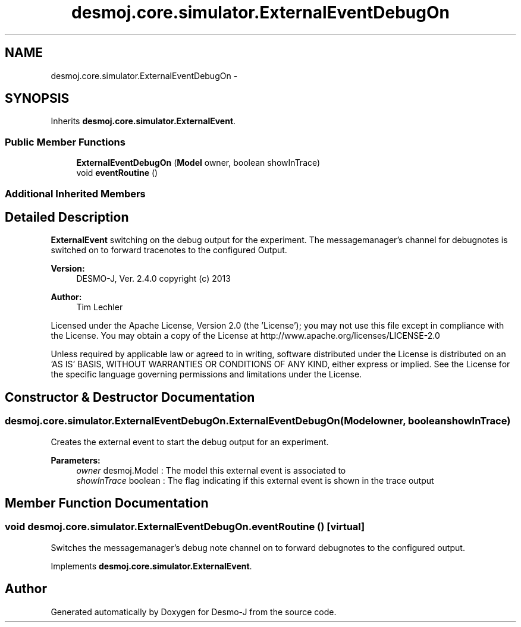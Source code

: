 .TH "desmoj.core.simulator.ExternalEventDebugOn" 3 "Wed Dec 4 2013" "Version 1.0" "Desmo-J" \" -*- nroff -*-
.ad l
.nh
.SH NAME
desmoj.core.simulator.ExternalEventDebugOn \- 
.SH SYNOPSIS
.br
.PP
.PP
Inherits \fBdesmoj\&.core\&.simulator\&.ExternalEvent\fP\&.
.SS "Public Member Functions"

.in +1c
.ti -1c
.RI "\fBExternalEventDebugOn\fP (\fBModel\fP owner, boolean showInTrace)"
.br
.ti -1c
.RI "void \fBeventRoutine\fP ()"
.br
.in -1c
.SS "Additional Inherited Members"
.SH "Detailed Description"
.PP 
\fBExternalEvent\fP switching on the debug output for the experiment\&. The messagemanager's channel for debugnotes is switched on to forward tracenotes to the configured Output\&.
.PP
\fBVersion:\fP
.RS 4
DESMO-J, Ver\&. 2\&.4\&.0 copyright (c) 2013 
.RE
.PP
\fBAuthor:\fP
.RS 4
Tim Lechler
.RE
.PP
Licensed under the Apache License, Version 2\&.0 (the 'License'); you may not use this file except in compliance with the License\&. You may obtain a copy of the License at http://www.apache.org/licenses/LICENSE-2.0
.PP
Unless required by applicable law or agreed to in writing, software distributed under the License is distributed on an 'AS IS' BASIS, WITHOUT WARRANTIES OR CONDITIONS OF ANY KIND, either express or implied\&. See the License for the specific language governing permissions and limitations under the License\&. 
.SH "Constructor & Destructor Documentation"
.PP 
.SS "desmoj\&.core\&.simulator\&.ExternalEventDebugOn\&.ExternalEventDebugOn (\fBModel\fPowner, booleanshowInTrace)"
Creates the external event to start the debug output for an experiment\&.
.PP
\fBParameters:\fP
.RS 4
\fIowner\fP desmoj\&.Model : The model this external event is associated to 
.br
\fIshowInTrace\fP boolean : The flag indicating if this external event is shown in the trace output 
.RE
.PP

.SH "Member Function Documentation"
.PP 
.SS "void desmoj\&.core\&.simulator\&.ExternalEventDebugOn\&.eventRoutine ()\fC [virtual]\fP"
Switches the messagemanager's debug note channel on to forward debugnotes to the configured output\&. 
.PP
Implements \fBdesmoj\&.core\&.simulator\&.ExternalEvent\fP\&.

.SH "Author"
.PP 
Generated automatically by Doxygen for Desmo-J from the source code\&.
